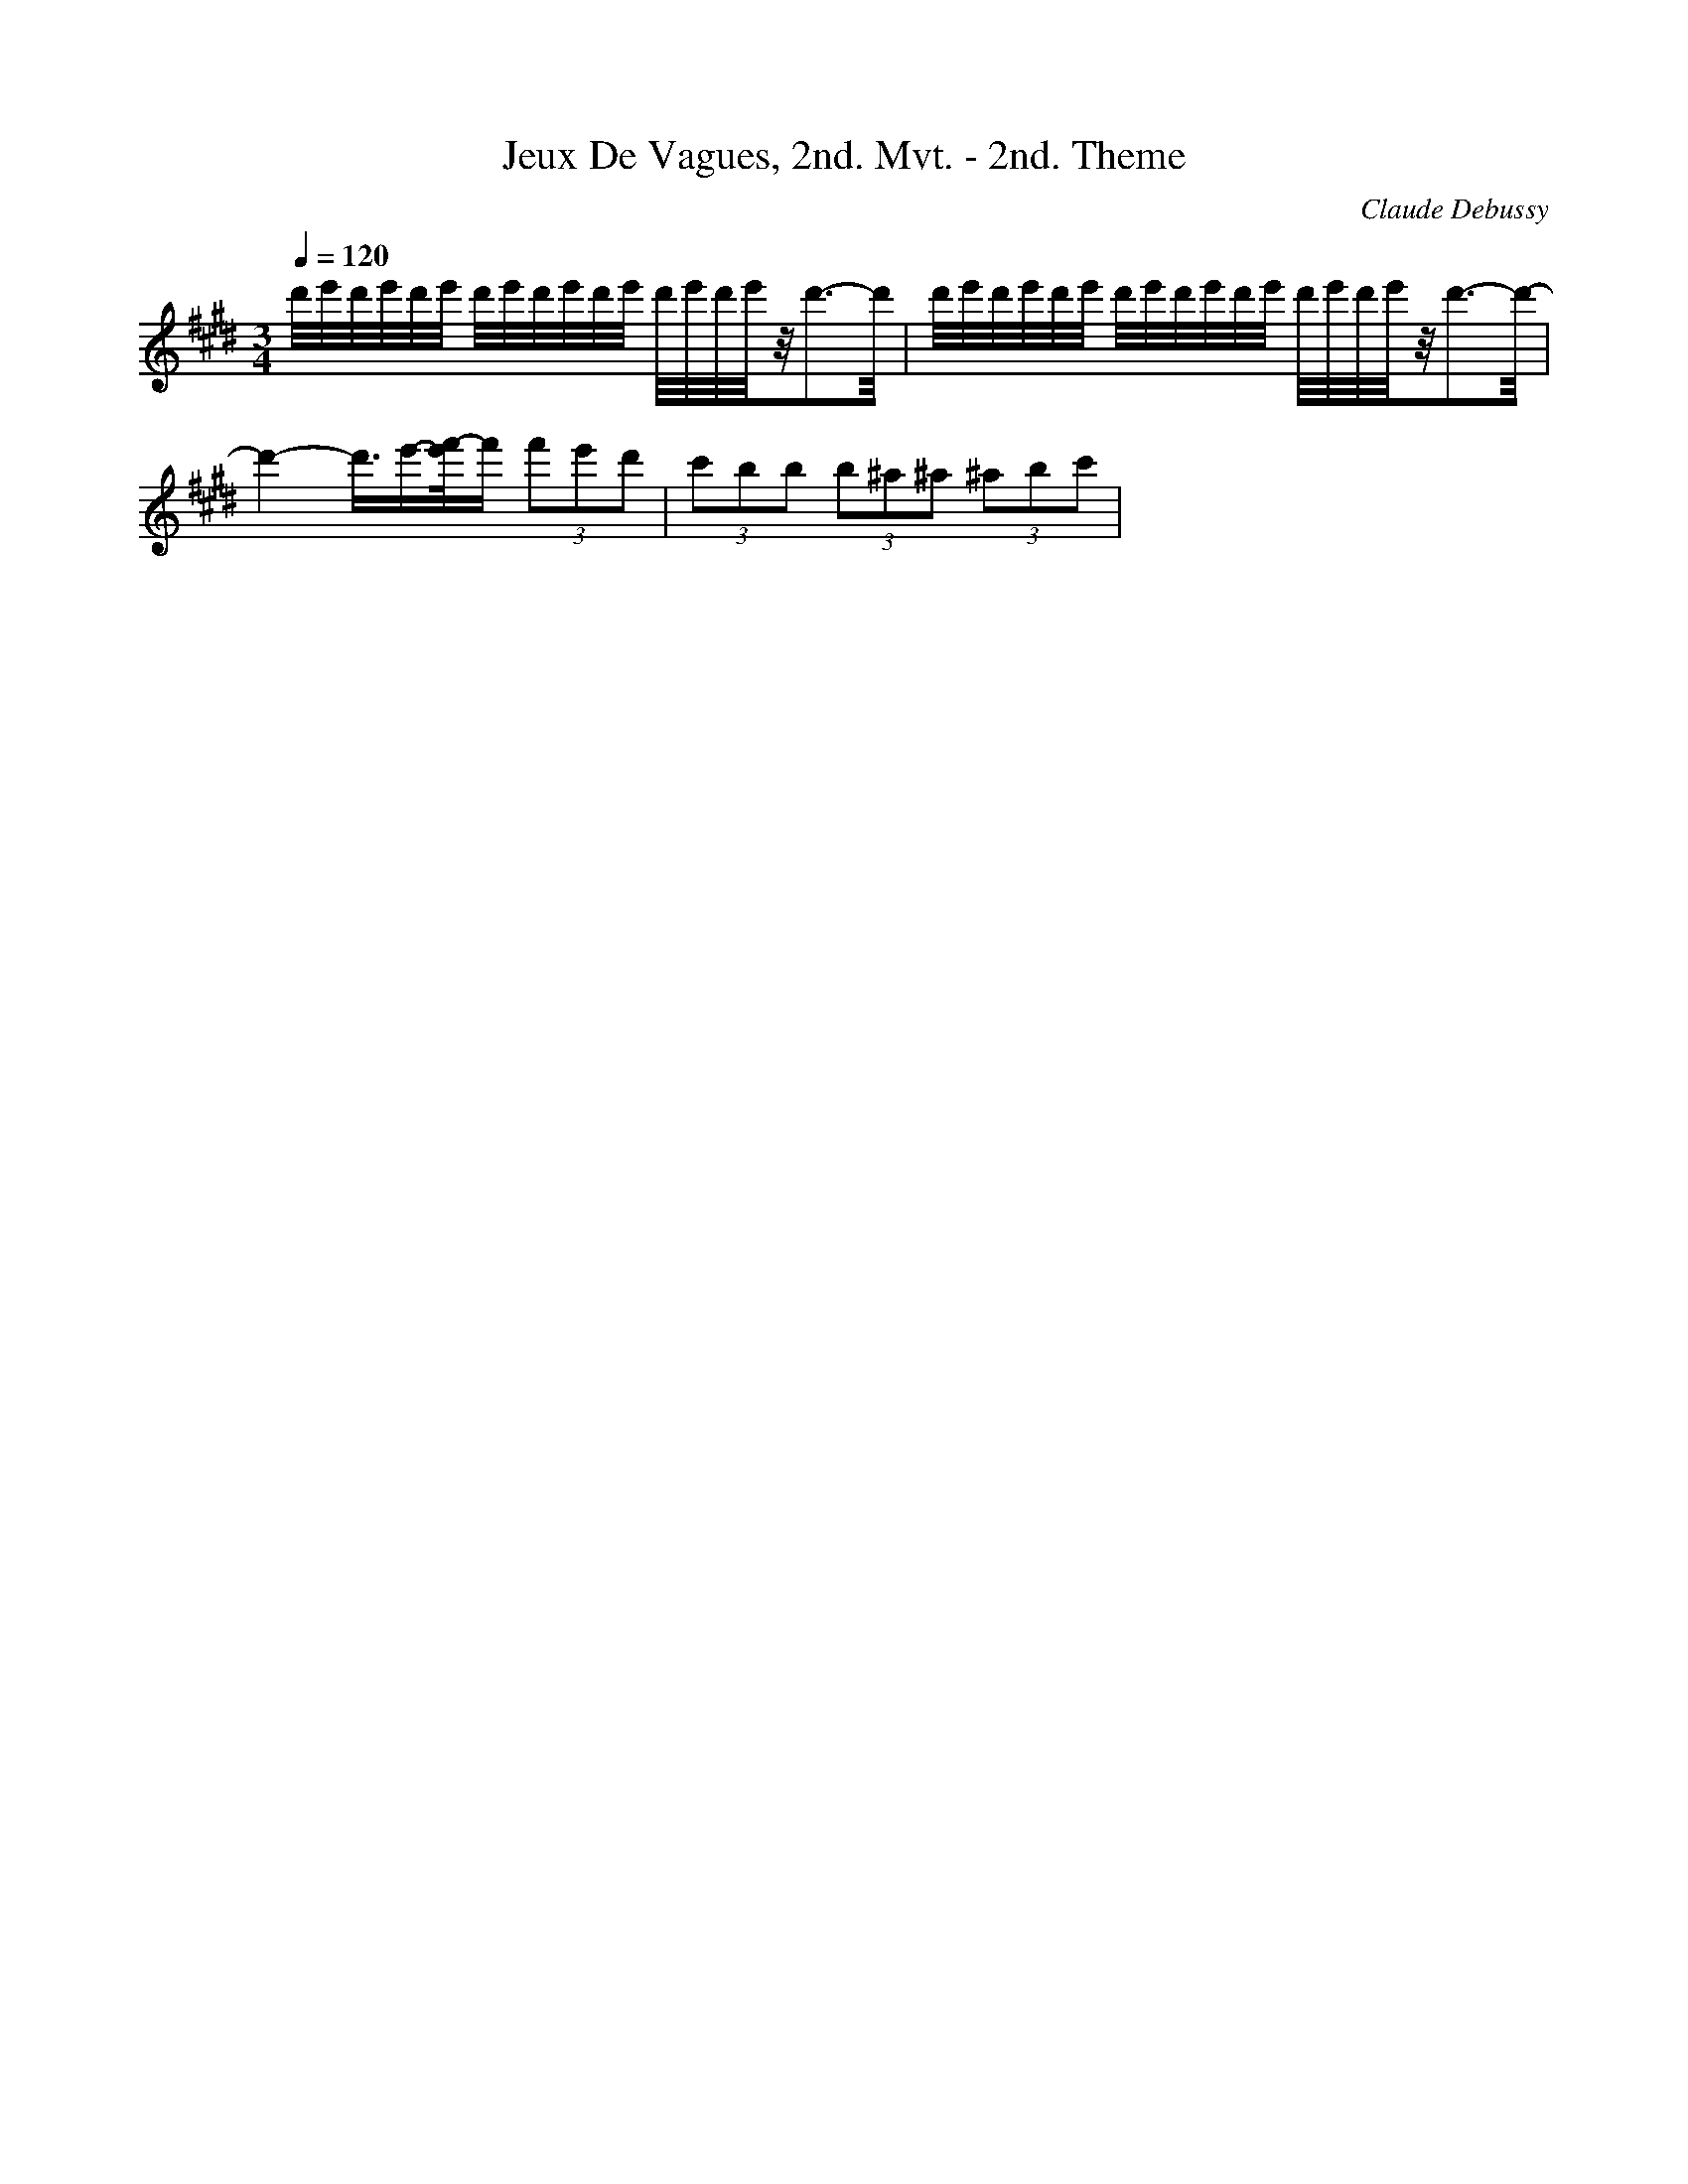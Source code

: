 X: 9653
T: Jeux De Vagues, 2nd. Mvt. - 2nd. Theme
C: Claude Debussy
M: 3/4
L: 1/16
Q:1/4=120
K:E % 4 sharps
d'/2e'/2d'/2e'/2d'/2e'/2 d'/2e'/2d'/2e'/2d'/2e'/2 d'/2e'/2d'/2e'/2z/2d'3-d'/2| \
d'/2e'/2d'/2e'/2d'/2e'/2 d'/2e'/2d'/2e'/2d'/2e'/2 d'/2e'/2d'/2e'/2z/2d'3-d'/2-| \
d'4-d'3/2e'-[f'/2-e'/2]f' (3f'2e'2d'2| \
 (3c'2b2b2 (3b2^a2^a2 (3^a2b2c'2| \
